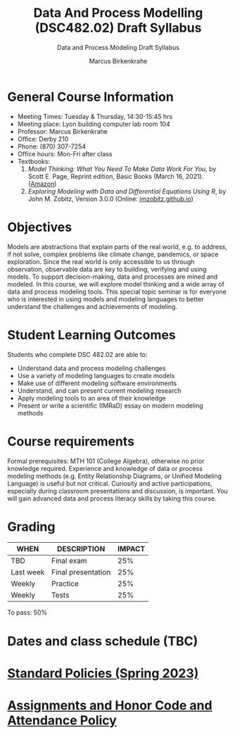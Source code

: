 #+TITLE:Data And Process Modelling (DSC482.02) Draft Syllabus
#+AUTHOR: Marcus Birkenkrahe
#+SUBTITLE: Data and Process Modeling Draft Syllabus
#+options: toc:nil
* General Course Information

  - Meeting Times: Tuesday & Thursday, 14:30-15:45 hrs
  - Meeting place: Lyon building computer lab room 104
  - Professor: Marcus Birkenkrahe
  - Office: Derby 210
  - Phone: (870) 307-7254
  - Office hours: Mon-Fri after class
  - Textbooks:
    1) /Model Thinking: What You Need To Make Data Work For You/, by
       Scott E. Page, Reprint edition, Basic Books (March 16,
       2021). ([[https://www.amazon.com/Model-Thinker-What-Need-Know/dp/1541675711/][Amazon]])
    2) /Exploring Modeling with Data and Differential Equations Using
       R/, by John M. Zobitz, Version 3.0.0 (Online: [[https://jmzobitz.github.io/ModelingWithR/][jmzobitz.github.io]])

* Objectives

   Models are abstractions that explain parts of the real world,
   e.g. to address, if not solve, complex problems like climate
   change, pandemics, or space exploration. Since the real world is
   only accessible to us through observation, observable data are key
   to building, verifying and using models. To support
   decision-making, data and processes are mined and modeled. In this
   course, we will explore model thinking and a wide array of data and
   process modeling tools. This special topic seminar is for everyone
   who is interested in using models and modeling languages to better
   understand the challenges and achievements of modeling.

* Student Learning Outcomes

   Students who complete DSC 482.02 are able to:

   - Understand data and process modeling challenges
   - Use a variety of modeling languages to create models
   - Make use of different modeling software environments
   - Understand, and can present current modeling research
   - Apply modeling tools to an area of their knowledge
   - Present or write a scientific (IMRaD) essay on modern modeling
     methods

* Course requirements

   Formal prerequisites: MTH 101 (College Algebra), otherwise no prior
   knowledge required. Experience and knowledge of data or process
   modeling methods (e.g. Entity Relationship Diagrams, or Unified
   Modeling Language) is useful but not critical. Curiosity and active
   participations, especially during classroom presentations and
   discussion, is important. You will gain advanced data and process
   literacy skills by taking this course.

* Grading

   | WHEN       | DESCRIPTION        | IMPACT |
   |------------+--------------------+--------|
   | TBD        | Final exam         |    25% |
   | Last week  | Final presentation |    25% |
   | Weekly     | Practice           |    25% |
   | Weekly     | Tests              |    25% |

   To pass: 50%
   
* Dates and class schedule (TBC)
* [[https://docs.google.com/document/d/1ZaoAIX7rdBOsRntBxPk7TK77Vld9NXECVLvT9_Jovwc/edit?usp=sharing][Standard Policies (Spring 2023)]]
* [[https://tinyurl.com/LyonPolicy][Assignments and Honor Code and Attendance Policy]]
